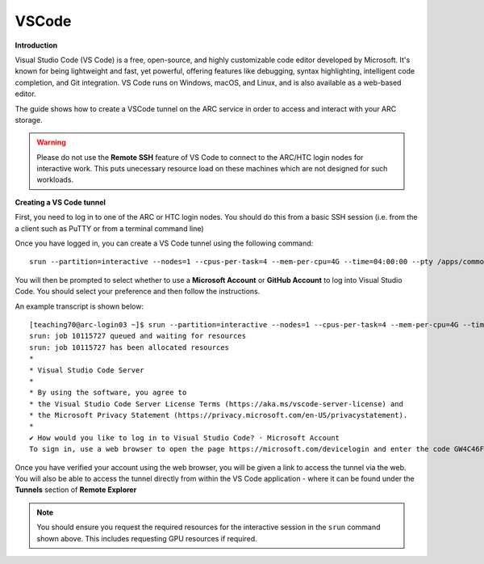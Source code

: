 VSCode
------

**Introduction**

Visual Studio Code (VS Code) is a free, open-source, and highly customizable code editor developed by Microsoft. 
It's known for being lightweight and fast, yet powerful, offering features like debugging, syntax highlighting, intelligent code completion, and Git integration. 
VS Code runs on Windows, macOS, and Linux, and is also available as a web-based editor. 

The guide shows how to create a VSCode tunnel on the ARC service in order to access and interact with your ARC storage.

.. warning::
  Please do not use the **Remote SSH** feature of VS Code to connect to the ARC/HTC login nodes for interactive work. This puts unecessary resource load on these machines
  which are not designed for such workloads.


**Creating a VS Code tunnel**

First, you need to log in to one of the ARC or HTC login nodes. You should do this from a basic SSH session (i.e. from the a client such as PuTTY or from a terminal command line) 

Once you have logged in, you can create a VS Code tunnel using the following command::

  srun --partition=interactive --nodes=1 --cpus-per-task=4 --mem-per-cpu=4G --time=04:00:00 --pty /apps/common/commercial/VSCode/latest/code tunnel

You will then be prompted to select whether to use a **Microsoft Account** or **GitHub Account** to log into Visual Studio Code. You should select your preference and then follow the instructions. 

An example transcript is shown below::

  [teaching70@arc-login03 ~]$ srun --partition=interactive --nodes=1 --cpus-per-task=4 --mem-per-cpu=4G --time=04:00:00 --pty /apps/common/commercial/VSCode/latest/code tunnel
  srun: job 10115727 queued and waiting for resources
  srun: job 10115727 has been allocated resources
  *
  * Visual Studio Code Server
  *
  * By using the software, you agree to
  * the Visual Studio Code Server License Terms (https://aka.ms/vscode-server-license) and
  * the Microsoft Privacy Statement (https://privacy.microsoft.com/en-US/privacystatement).
  *
  ✔ How would you like to log in to Visual Studio Code? · Microsoft Account
  To sign in, use a web browser to open the page https://microsoft.com/devicelogin and enter the code GW4C46F5A to authenticate.


Once you have verified your account using the web browser, you will be given a link to access the tunnel via the web. You will also be able to access the tunnel directly from within the VS Code application - where it can be found under the **Tunnels** section of **Remote Explorer**

.. note::
   You should ensure you request the required resources for the interactive session in the ``srun`` command shown above. This includes requesting GPU resources if required.
                                     
                                     

